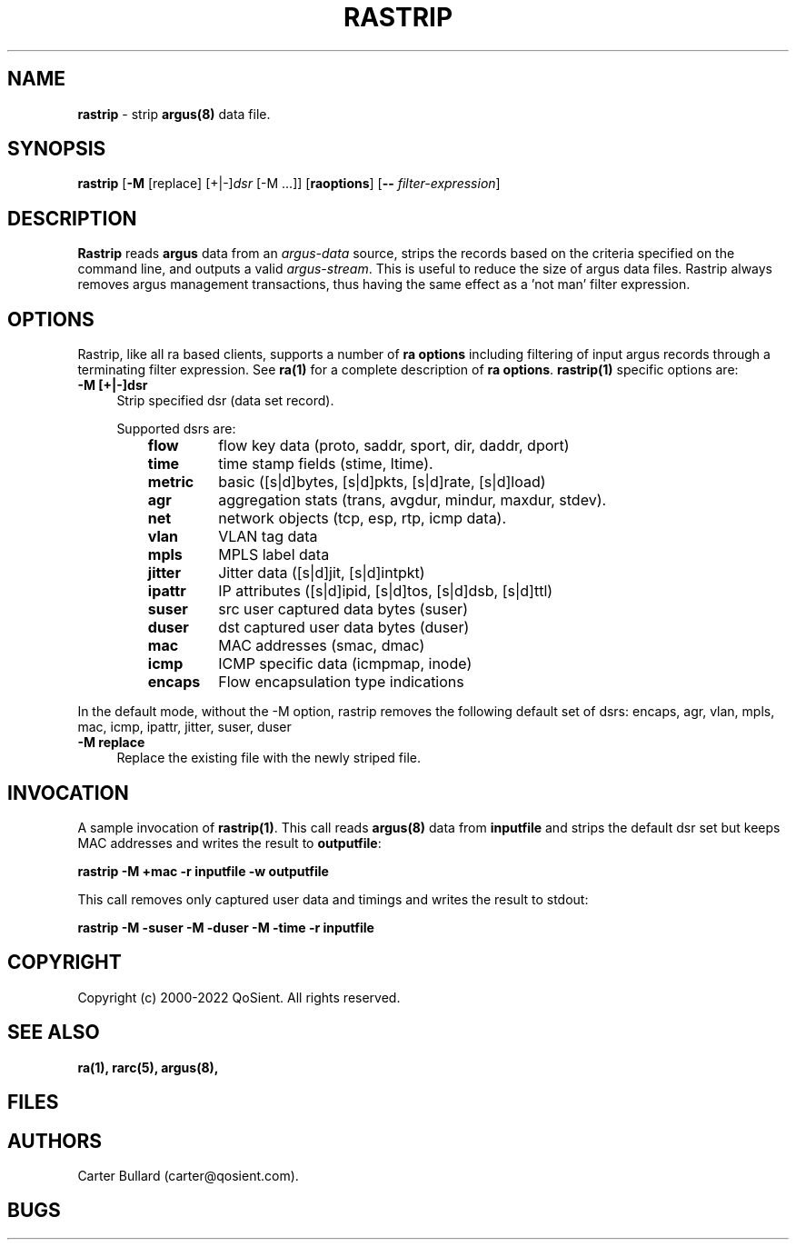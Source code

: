 .\" Copyright (c) 2000-2022 QoSient, LLC
.\" All rights reserved.
.\" 
.\" This program is free software; you can redistribute it and/or modify
.\" it under the terms of the GNU General Public License as published by
.\" the Free Software Foundation; either version 2, or (at your option)
.\" any later version.
.\"
.\" Gargoyle Software
.\" Copyright (c) 2000-2016 QoSient, LLC
.\" All rights reserved.
.\"
.\"
.TH RASTRIP 1 "05 February 2016" "rastrip 5.0.3"
.SH NAME
\fBrastrip\fP \- strip \fBargus(8)\fP data file.
.SH SYNOPSIS
.B rastrip
[\fB\-M\fP [replace] [+|-]\fIdsr\fP [-M ...]]
[\fBraoptions\fP] [\fB--\fP \fIfilter-expression\fP]
.SH DESCRIPTION
.IX  "rastrip command"  ""  "\fLrastrip\fP \(em argus data"
.LP
.B Rastrip
reads
.BR argus
data from an \fIargus-data\fP source, strips the records based on
the criteria specified on the command line, and outputs a valid
\fIargus-stream\fP. This is useful to reduce the size of argus data files.
Rastrip always removes argus management transactions, thus having
the same effect as a 'not man' filter expression. 
.SH OPTIONS
Rastrip, like all ra based clients, supports a number of
\fBra options\fP including filtering of input argus
records through a terminating filter expression.
See \fBra(1)\fP for a complete description of \fBra options\fP.
\fBrastrip(1)\fP specific options are:
.PP
.PD 0
.TP 4 4
.B \-M [+|-]dsr
Strip specified dsr (data set record).

Supported dsrs are:
.PP
.RS
.TP
.B flow
flow key data (proto, saddr, sport, dir, daddr, dport)
.TP
.B time
time stamp fields (stime, ltime).
.TP
.B metric
basic ([s|d]bytes, [s|d]pkts, [s|d]rate, [s|d]load)
.TP
.B agr
aggregation stats (trans, avgdur, mindur, maxdur, stdev).
.TP
.B net
network objects (tcp, esp, rtp, icmp data).
.TP
.B vlan
VLAN tag data 
.TP
.B mpls
MPLS label data
.TP
.B jitter
Jitter data ([s|d]jit, [s|d]intpkt)
.TP
.B ipattr
IP attributes ([s|d]ipid, [s|d]tos, [s|d]dsb, [s|d]ttl)
.TP
.B suser
src user captured data bytes (suser)
.TP
.B duser
dst captured user data bytes (duser)
.TP
.B mac
MAC addresses (smac, dmac)
.TP
.B icmp
ICMP specific data (icmpmap, inode)
.TP
.B encaps
Flow encapsulation type indications
.PD
.RE

In the default mode, without the -M option, rastrip removes the following default set of dsrs: encaps, agr, vlan, mpls, mac, icmp, ipattr, jitter, suser, duser

.TP 4 4
.B \-M replace
Replace the existing file with the newly striped file.

.SH INVOCATION
A sample invocation of \fBrastrip(1)\fP.  This call reads \fBargus(8)\fP data
from \fBinputfile\fP and strips the default dsr set but keeps MAC addresses and writes the result
to \fBoutputfile\fP:

\fBrastrip -M +mac -r inputfile -w outputfile\fP

This call removes only captured user data and timings and writes the result to stdout:

\fBrastrip -M -suser -M -duser -M -time -r inputfile\fP

.SH COPYRIGHT
Copyright (c) 2000-2022 QoSient. All rights reserved.

.SH SEE ALSO
.BR ra(1),
.BR rarc(5),
.BR argus(8),
.SH FILES

.SH AUTHORS
.nf
Carter Bullard (carter@qosient.com).
.fi
.SH BUGS
